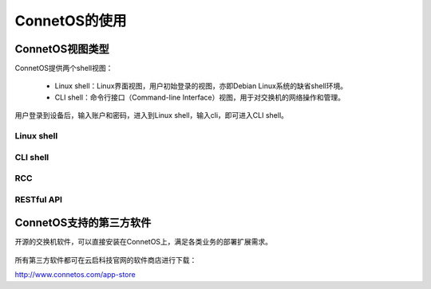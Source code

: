 ConnetOS的使用
---------------------------------------


ConnetOS视图类型
+++++++++++++++++++++++++++++++++++++++
ConnetOS提供两个shell视图：

 * Linux shell：Linux界面视图，用户初始登录的视图，亦即Debian Linux系统的缺省shell环境。
 * CLI shell：命令行接口（Command-line Interface）视图，用于对交换机的网络操作和管理。

用户登录到设备后，输入账户和密码，进入到Linux shell，输入cli，即可进入CLI shell。


Linux shell
^^^^^^^^^^^^^^^^^^^^^^^^^^^^^^^^^^^^^^^






CLI shell
^^^^^^^^^^^^^^^^^^^^^^^^^^^^^^^^^^^^^^^


RCC
^^^^^^^^^^^^^^^^^^^^^^^^^^^^^^^^^^^^^^^


RESTful API
^^^^^^^^^^^^^^^^^^^^^^^^^^^^^^^^^^^^^^^



ConnetOS支持的第三方软件
+++++++++++++++++++++++++++++++++++++++
开源的交换机软件，可以直接安装在ConnetOS上，满足各类业务的部署扩展需求。


                             .. image:: software.png
                                 :width: 400

所有第三方软件都可在云启科技官网的软件商店进行下载：

http://www.connetos.com/app-store




